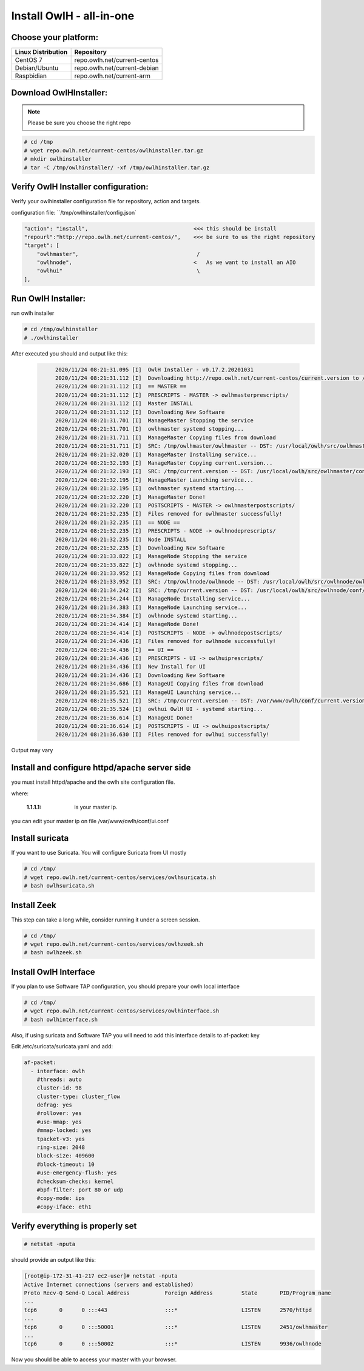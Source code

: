 Install OwlH - all-in-one
=========================

Choose your platform: 
---------------------

+-------------------------------------------------+----------------------------------+
| Linux Distribution                              | Repository                       | 
+=================================================+==================================+
| CentOS 7                                        | repo.owlh.net/current-centos     |
+-------------------------------------------------+----------------------------------+
| Debian/Ubuntu                                   | repo.owlh.net/current-debian     |
+-------------------------------------------------+----------------------------------+
| Raspbidian                                      | repo.owlh.net/current-arm        |
+-------------------------------------------------+----------------------------------+

Download OwlHInstaller: 
-----------------------

.. note:: 

   Please be sure you choose the right repo 

.. code-block:: console
   
   # cd /tmp
   # wget repo.owlh.net/current-centos/owlhinstaller.tar.gz
   # mkdir owlhinstaller
   # tar -C /tmp/owlhinstaller/ -xf /tmp/owlhinstaller.tar.gz



Verify OwlH Installer configuration: 
------------------------------------

Verify your owlhinstaller configuration file for repository, action and targets.

configuration file: ``/tmp/owlhinstaller/config.json`

.. code-block:: console
   
    "action": "install",                                 <<< this should be install 
    "repourl":"http://repo.owlh.net/current-centos/",    <<< be sure to us the right repository
    "target": [
        "owlhmaster",                                     /
        "owlhnode",                                      <   As we want to install an AIO
        "owlhui"                                          \
    ],


Run OwlH Installer:
-------------------

run owlh installer 

.. code-block:: console
   
   # cd /tmp/owlhinstaller
   # ./owlhinstaller


After executed you should and output like this:

  .. code-block:: none
   :class: output

        2020/11/24 08:21:31.095 [I]  OwlH Installer - v0.17.2.20201031
        2020/11/24 08:21:31.112 [I]  Downloading http://repo.owlh.net/current-centos/current.version to /tmp/current.version
        2020/11/24 08:21:31.112 [I]  == MASTER ==
        2020/11/24 08:21:31.112 [I]  PRESCRIPTS - MASTER -> owlhmasterprescripts/
        2020/11/24 08:21:31.112 [I]  Master INSTALL
        2020/11/24 08:21:31.112 [I]  Downloading New Software
        2020/11/24 08:21:31.701 [I]  ManageMaster Stopping the service
        2020/11/24 08:21:31.701 [I]  owlhmaster systemd stopping...
        2020/11/24 08:21:31.711 [I]  ManageMaster Copying files from download
        2020/11/24 08:21:31.711 [I]  SRC: /tmp/owlhmaster/owlhmaster -- DST: /usr/local/owlh/src/owlhmaster/owlhmaster
        2020/11/24 08:21:32.020 [I]  ManageMaster Installing service...
        2020/11/24 08:21:32.193 [I]  ManageMaster Copying current.version...
        2020/11/24 08:21:32.193 [I]  SRC: /tmp/current.version -- DST: /usr/local/owlh/src/owlhmaster/conf/current.version
        2020/11/24 08:21:32.195 [I]  ManageMaster Launching service...
        2020/11/24 08:21:32.195 [I]  owlhmaster systemd starting...
        2020/11/24 08:21:32.220 [I]  ManageMaster Done!
        2020/11/24 08:21:32.220 [I]  POSTSCRIPTS - MASTER -> owlhmasterpostscripts/
        2020/11/24 08:21:32.235 [I]  Files removed for owlhmaster successfully!
        2020/11/24 08:21:32.235 [I]  == NODE ==
        2020/11/24 08:21:32.235 [I]  PRESCRIPTS - NODE -> owlhnodeprescripts/
        2020/11/24 08:21:32.235 [I]  Node INSTALL
        2020/11/24 08:21:32.235 [I]  Downloading New Software
        2020/11/24 08:21:33.822 [I]  ManageNode Stopping the service
        2020/11/24 08:21:33.822 [I]  owlhnode systemd stopping...
        2020/11/24 08:21:33.952 [I]  ManageNode Copying files from download
        2020/11/24 08:21:33.952 [I]  SRC: /tmp/owlhnode/owlhnode -- DST: /usr/local/owlh/src/owlhnode/owlhnode
        2020/11/24 08:21:34.242 [I]  SRC: /tmp/current.version -- DST: /usr/local/owlh/src/owlhnode/conf/current.version
        2020/11/24 08:21:34.244 [I]  ManageNode Installing service...
        2020/11/24 08:21:34.383 [I]  ManageNode Launching service...
        2020/11/24 08:21:34.384 [I]  owlhnode systemd starting...
        2020/11/24 08:21:34.414 [I]  ManageNode Done!
        2020/11/24 08:21:34.414 [I]  POSTSCRIPTS - NODE -> owlhnodepostscripts/
        2020/11/24 08:21:34.436 [I]  Files removed for owlhnode successfully!
        2020/11/24 08:21:34.436 [I]  == UI ==
        2020/11/24 08:21:34.436 [I]  PRESCRIPTS - UI -> owlhuiprescripts/
        2020/11/24 08:21:34.436 [I]  New Install for UI
        2020/11/24 08:21:34.436 [I]  Downloading New Software
        2020/11/24 08:21:34.686 [I]  ManageUI Copying files from download
        2020/11/24 08:21:35.521 [I]  ManageUI Launching service...
        2020/11/24 08:21:35.521 [I]  SRC: /tmp/current.version -- DST: /var/www/owlh/conf/current.version
        2020/11/24 08:21:35.524 [I]  owlhui OwlH UI - systemd starting...
        2020/11/24 08:21:36.614 [I]  ManageUI Done!
        2020/11/24 08:21:36.614 [I]  POSTSCRIPTS - UI -> owlhuipostscripts/
        2020/11/24 08:21:36.630 [I]  Files removed for owlhui successfully!

Output may vary 


Install and configure httpd/apache server side
----------------------------------------------

you must install httpd/apache and the owlh site configuration file. 


.. tabs::

  .. tab:: CENTOS

    .. code-block:: console
       
       # cd /tmp/
       # wget repo.owlh.net/current-centos/services/owlhui-httpd.sh
       # bash owlhui-httpd.sh 1.1.1.1

  .. tab:: DEBIAN/UBUNTU

    .. code-block:: console
           
           # cd /tmp/
           # wget repo.owlh.net/current-debian/services/owlhui-httpd.sh
           # bash owlhui-httpd.sh 1.1.1.1

where: 

   :1.1.1.1: is your master ip. 

you can edit your master ip on file /var/www/owlh/conf/ui.conf

Install suricata
----------------

If you want to use Suricata. You will configure Suricata from UI mostly

.. code-block:: console
   
   # cd /tmp/
   # wget repo.owlh.net/current-centos/services/owlhsuricata.sh
   # bash owlhsuricata.sh


Install Zeek
------------

This step can take a long while, consider running it under a screen session.

.. code-block:: console
   
   # cd /tmp/
   # wget repo.owlh.net/current-centos/services/owlhzeek.sh
   # bash owlhzeek.sh


Install OwlH Interface
----------------------

If you plan to use Software TAP configuration, you should prepare your owlh local interface

.. code-block:: console
   
   # cd /tmp/
   # wget repo.owlh.net/current-centos/services/owlhinterface.sh
   # bash owlhinterface.sh

Also, if using suricata and Software TAP you will need to add this interface details to af-packet: key

Edit /etc/suricata/suricata.yaml and add: 

.. code-block:: console

  af-packet:
    - interface: owlh
      #threads: auto
      cluster-id: 98
      cluster-type: cluster_flow
      defrag: yes
      #rollover: yes
      #use-mmap: yes
      #mmap-locked: yes
      tpacket-v3: yes
      ring-size: 2048
      block-size: 409600
      #block-timeout: 10
      #use-emergency-flush: yes
      #checksum-checks: kernel
      #bpf-filter: port 80 or udp
      #copy-mode: ips
      #copy-iface: eth1



Verify everything is properly set
---------------------------------


.. code-block:: console

  # netstat -nputa 

should provide an output like this:

.. code-block:: console

    [root@ip-172-31-41-217 ec2-user]# netstat -nputa
    Active Internet connections (servers and established)
    Proto Recv-Q Send-Q Local Address           Foreign Address         State       PID/Program name
    ...
    tcp6       0      0 :::443                  :::*                    LISTEN      2570/httpd
    ... 
    tcp6       0      0 :::50001                :::*                    LISTEN      2451/owlhmaster
    ...
    tcp6       0      0 :::50002                :::*                    LISTEN      9936/owlhnode


Now you should be able to access your master with your browser. 
